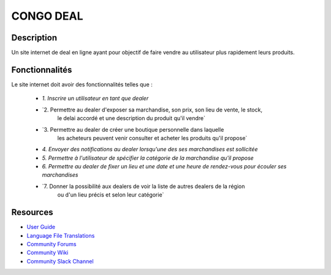 ##########
CONGO DEAL 
##########

***********
Description
***********
Un site internet de deal en ligne ayant pour objectif de faire 
vendre au utilisateur plus rapidement leurs produits.

***************
Fonctionnalités
***************
Le site internet doit avoir des fonctionnalités telles que :

    - `1. Inscrire un utilisateur en tant que dealer`
    - `2. Permettre au dealer d'exposer sa marchandise, son prix, son lieu de vente, le stock,
        le delai accordé et une description du produit qu'il vendre`
    - `3. Permettre au dealer de créer une boutique personnelle dans laquelle
        les acheteurs peuvent venir consulter et acheter les produits qu'il propose`
    - `4. Envoyer des notifications au dealer lorsqu'une des ses marchandises est sollicitée`
    - `5. Permettre à l'utilisateur de spécifier la catégorie de la marchandise qu'il propose`
    - `6. Permettre au dealer de fixer un lieu et une date et une heure de rendez-vous pour écouler ses marchandises`
    - `7. Donner la possibilité aux dealers de voir la liste de autres dealers de la région
        ou d'un lieu précis et selon leur catégorie`



*********
Resources
*********

-  `User Guide <https://codeigniter.com/docs>`_
-  `Language File Translations <https://github.com/bcit-ci/codeigniter3-translations>`_
-  `Community Forums <http://forum.codeigniter.com/>`_
-  `Community Wiki <https://github.com/bcit-ci/CodeIgniter/wiki>`_
-  `Community Slack Channel <https://codeigniterchat.slack.com>`_

